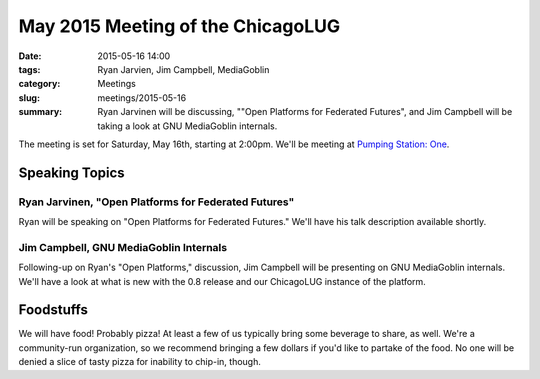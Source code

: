 May 2015 Meeting of the ChicagoLUG
=================================== 
:date: 2015-05-16 14:00
:tags: Ryan Jarvien, Jim Campbell, MediaGoblin
:category: Meetings
:slug: meetings/2015-05-16
:summary: Ryan Jarvinen will be discussing, ""Open Platforms for Federated Futures", and Jim Campbell will be taking a look at GNU MediaGoblin internals.

The meeting is set for Saturday, May 16th, starting at 2:00pm. We'll be
meeting at `Pumping Station: One`_.

Speaking Topics
--------------------
 
Ryan Jarvinen, "Open Platforms for Federated Futures" 
*********************************************************************

Ryan will be speaking on "Open Platforms for Federated Futures." We'll have his
talk description available shortly.


Jim Campbell, GNU MediaGoblin Internals
****************************************

Following-up on Ryan's "Open Platforms," discussion, Jim Campbell will be
presenting on GNU MediaGoblin internals. We'll have a look at what is new with
the 0.8 release and our ChicagoLUG instance of the platform.


Foodstuffs
------------

We will have food! Probably pizza! At least a few of us typically bring some
beverage to share, as well. We're a community-run organization, so we
recommend bringing a few dollars if you'd like to partake of the food. No one
will be denied a slice of tasty pizza for inability to chip-in, though.

.. _`Pumping Station: One`: http://chicagolug.org/locations/psone.html
.. _`Ryan Jarvinen`: http://ryanjarvinen.com
